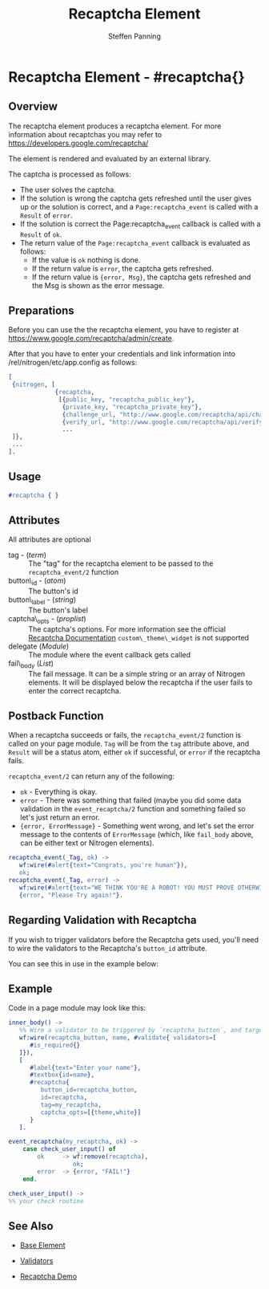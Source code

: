 # vim: sw=3 ts=3 ft=org et
#+TITLE: Recaptcha Element
#+STYLE: <LINK href='../stylesheet.css' rel='stylesheet' type='text/css' />
#+AUTHOR: Steffen Panning
#+OPTIONS:   H:2 num:1 toc:1 \n:nil @:t ::t |:t ^:t -:t f:t *:t <:t
#+EMAIL: 
#+TEXT: [[file:../index.org][Getting Started]] | [[file:../api.org][API]] | [[file:../elements.org][*Elements*]] | [[file:../actions.org][Actions]] | [[file:../validators.org][Validators]] | [[file:../handlers.org][Handlers]] | [[file:../config.org][Configuration Options]] | [[file:../plugins.org][Plugins]] | [[file:../about.org][About]]

* Recaptcha Element - #recaptcha{}

** Overview

   The recaptcha element produces a recaptcha element.
   For more information about recaptchas you may refer to
   https://developers.google.com/recaptcha/

   The element is rendered and evaluated by an external library.

   The captcha is processed as follows:
   * The user solves the captcha.
   * If the solution is wrong the captcha gets refreshed until the user
      gives up or the solution is correct, and a =Page:recaptcha_event= is
      called with a =Result= of =error=.
   * If the solution is correct the Page:recaptcha_event callback is called
      with a =Result= of =ok=.
   * The return value of the =Page:recaptcha_event= callback is evaluated as
      follows:
      + If the value is =ok= nothing is done.
      + If the return value is =error=, the captcha gets refreshed.
      + If the return value is ={error, Msg}=, the captcha gets
        refreshed and the Msg is shown as the error message.

** Preparations

   Before you can use the the recaptcha element, you have to register at
   https://www.google.com/recaptcha/admin/create.

   After that you have to enter your credentials and link information
   into /rel/nitrogen/etc/app.config as follows:

#+BEGIN_SRC erlang
[
 {nitrogen, [
             {recaptcha, 
              [{public_key, "recaptcha_public_key"},
               {private_key, "recaptcha_private_key"},
               {challenge_url, "http://www.google.com/recaptcha/api/challenge"},
               {verify_url, "http://www.google.com/recaptcha/api/verify"}]}
               ...
 ]},
 ...
].
#+END_SRC

** Usage

#+BEGIN_SRC erlang
   #recaptcha { }
#+END_SRC

** Attributes

All attributes are optional

   + tag - (/term/) :: The "tag" for the recaptcha element to be passed to the
      =recaptcha_event/2= function
   + button\_id - (/atom/) :: The button's id
   + button\_label - (/string/) :: The button's label
   + captcha\_opts - (/proplist/) :: The captcha's options. For more
      information see the official
      [[https://developers.google.com/recaptcha/docs/customization][Recaptcha Documentation]]
      =custom\_theme\_widget= is not supported
   + delegate (/Module/) :: The module where the event callback gets called
   + fail\_body (/List/)  :: The fail message. It can be a simple string
      or an array of Nitrogen elements. It will be displayed below the
      recaptcha if the user fails to enter the correct recaptcha.
         

** Postback Function

   When a recaptcha succeeds or fails, the =recaptcha_event/2= function
   is called on your page module. =Tag= will be from the =tag= attribute above,
   and =Result= will be a status atom, either =ok= if successful, or =error= if
   the recaptcha fails.

   =recaptcha_event/2= can return any of the following:

   + =ok= - Everything is okay.
   + =error= - There was something that failed (maybe you did some data
      validation in the =event_recaptcha/2= function and something failed so
      let's just return an error.
   + ={error, ErrorMessage}= - Something went wrong, and let's set the error
      message to the contents of =ErrorMessage= (which, like =fail_body= above,
      can be either text or Nitrogen elements).

#+BEGIN_SRC erlang
recaptcha_event(_Tag, ok) ->
   wf:wire(#alert{text="Congrats, you're human"}),
   ok;
recaptcha_event(_Tag, error) ->
   wf:wire(#alert{text="WE THINK YOU'RE A ROBOT! YOU MUST PROVE OTHERWISE!"}),
   {error, "Please Try again!"}.
#+END_SRC

** Regarding Validation with Recaptcha

   If you wish to trigger validators before the Recaptcha gets used, you'll
   need to wire the validators to the Recaptcha's =button_id= attribute.

   You can see this in use in the example below:


** Example

Code in a page module may look like this:
#+BEGIN_SRC erlang
inner_body() ->
   %% Wire a validator to be triggered by `recaptcha_button`, and target `name`
   wf:wire(recaptcha_button, name, #validate{ validators=[
      #is_required{}
   ]}),
   [
      #label{text="Enter your name"},
      #textbox{id=name},
      #recaptcha{
         button_id=recaptcha_button,
         id=recaptcha,
         tag=my_recaptcha,
         captcha_opts=[{theme,white}]
      }
   ].

event_recaptcha(my_recaptcha, ok) ->
    case check_user_input() of
        ok     -> wf:remove(recaptcha),
                  ok;
        error  -> {error, "FAIL!"}
    end.

check_user_input() ->
%% your check routine
#+END_SRC

** See Also

   + [[file:./base.org][Base Element]]

   + [[file:../validators.org][Validators]]

   + [[https://nitrogenproject.com/demos/recaptcha][Recaptcha Demo]]
